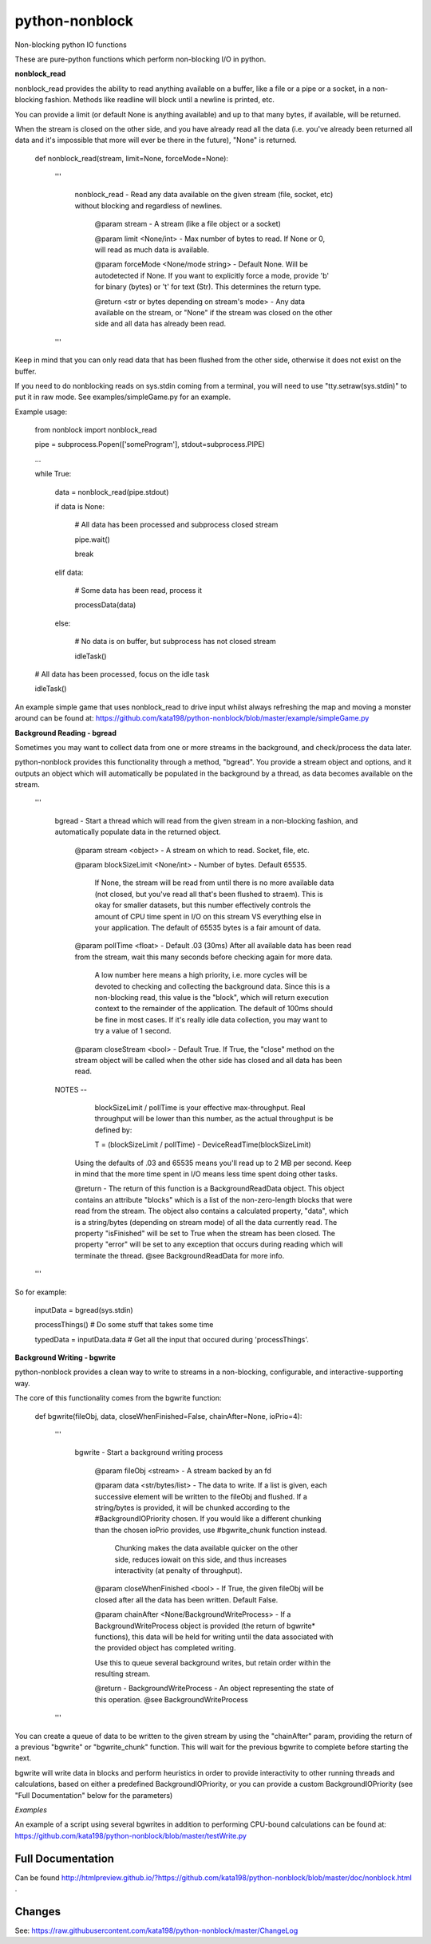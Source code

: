 python-nonblock
===============

Non-blocking python IO functions


These are pure-python functions which perform non-blocking I/O in python.



**nonblock_read**

nonblock_read provides the ability to read anything available on a buffer, like a file or a pipe or a socket, in a non-blocking fashion. Methods like readline will block until a newline is printed, etc.

You can provide a limit (or default None is anything available) and up to that many bytes, if available, will be returned. 

When the stream is closed on the other side, and you have already read all the data (i.e. you've already been returned all data and it's impossible that more will ever be there in the future), "None" is returned.


	def nonblock_read(stream, limit=None, forceMode=None):

		'''

			nonblock_read - Read any data available on the given stream (file, socket, etc) without blocking and regardless of newlines.


				@param stream - A stream (like a file object or a socket)

				@param limit <None/int> - Max number of bytes to read. If None or 0, will read as much data is available.

				@param forceMode <None/mode string> - Default None. Will be autodetected if None. If you want to explicitly force a mode, provide 'b' for binary (bytes) or 't' for text (Str). This determines the return type.


				@return <str or bytes depending on stream's mode> - Any data available on the stream, or "None" if the stream was closed on the other side and all data has already been read.

		'''


Keep in mind that you can only read data that has been flushed from the other side, otherwise it does not exist on the buffer.

If you need to do nonblocking reads on sys.stdin coming from a terminal, you will need to use "tty.setraw(sys.stdin)" to put it in raw mode. See examples/simpleGame.py for an example.


Example usage:


	from nonblock import nonblock_read


	pipe = subprocess.Popen(['someProgram'], stdout=subprocess.PIPE)


	...


	while True:


		data = nonblock_read(pipe.stdout)

		if data is None:

			# All data has been processed and subprocess closed stream

			pipe.wait()

			break

		elif data:

			# Some data has been read, process it

			processData(data)

		else:

			# No data is on buffer, but subprocess has not closed stream

			idleTask()


	# All data has been processed, focus on the idle task

	idleTask()


An example simple game that uses nonblock_read to drive input whilst always refreshing the map and moving a monster around can be found at: https://github.com/kata198/python-nonblock/blob/master/example/simpleGame.py


**Background Reading - bgread**

Sometimes you may want to collect data from one or more streams in the background, and check/process the data later.

python-nonblock provides this functionality through a method, "bgread". You provide a stream object and options, and it outputs an object which will automatically be populated in the background by a thread, as data becomes available on the stream.


    '''

        bgread - Start a thread which will read from the given stream in a non-blocking fashion, and automatically populate data in the returned object.


            @param stream <object> - A stream on which to read. Socket, file, etc.


            @param blockSizeLimit <None/int> - Number of bytes. Default 65535.


                If None, the stream will be read from until there is no more available data (not closed, but you've read all that's been flushed to straem). This is okay for smaller datasets, but this number effectively controls the amount of CPU time spent in I/O on this stream VS everything else in your application. The default of 65535 bytes is a fair amount of data.


            @param pollTime <float> - Default .03 (30ms) After all available data has been read from the stream, wait this many seconds before checking again for more data.


                A low number here means a high priority, i.e. more cycles will be devoted to checking and collecting the background data. Since this is a non-blocking read, this value is the "block", which will return execution context to the remainder of the application. The default of 100ms should be fine in most cases. If it's really idle data collection, you may want to try a value of 1 second.


            @param closeStream <bool> - Default True. If True, the "close" method on the stream object will be called when the other side has closed and all data has been read.



        NOTES --


                blockSizeLimit / pollTime is your effective max-throughput. Real throughput will be lower than this number, as the actual throughput is be defined by:


                T = (blockSizeLimit / pollTime) - DeviceReadTime(blockSizeLimit)


            Using the defaults of .03 and 65535 means you'll read up to 2 MB per second. Keep in mind that the more time spent in I/O means less time spent doing other tasks.



            @return - The return of this function is a BackgroundReadData object. This object contains an attribute "blocks" which is a list of the non-zero-length blocks that were read from the stream. The object also contains a calculated property, "data", which is a string/bytes (depending on stream mode) of all the data currently read. The property "isFinished" will be set to True when the stream has been closed. The property "error" will be set to any exception that occurs during reading which will terminate the thread. @see BackgroundReadData for more info.


    '''


So for example:

	inputData = bgread(sys.stdin)


	processThings()  # Do some stuff that takes some time


	typedData = inputData.data # Get all the input that occured during 'processThings'.



**Background Writing - bgwrite**

python-nonblock provides a clean way to write to streams in a non-blocking, configurable, and interactive-supporting way.

The core of this functionality comes from the bgwrite function:


	def bgwrite(fileObj, data, closeWhenFinished=False, chainAfter=None, ioPrio=4):

		'''

			bgwrite - Start a background writing process


				@param fileObj <stream> - A stream backed by an fd


				@param data    <str/bytes/list> - The data to write. If a list is given, each successive element will be written to the fileObj and flushed. If a string/bytes is provided, it will be chunked according to the #BackgroundIOPriority chosen. If you would like a different chunking than the chosen ioPrio provides, use #bgwrite_chunk function instead.


				   Chunking makes the data available quicker on the other side, reduces iowait on this side, and thus increases interactivity (at penalty of throughput).


				@param closeWhenFinished <bool> - If True, the given fileObj will be closed after all the data has been written. Default False.


				@param chainAfter  <None/BackgroundWriteProcess> - If a BackgroundWriteProcess object is provided (the return of bgwrite* functions), this data will be held for writing until the data associated with the provided object has completed writing.

				Use this to queue several background writes, but retain order within the resulting stream.



				@return - BackgroundWriteProcess - An object representing the state of this operation. @see BackgroundWriteProcess

		'''

You can create a queue of data to be written to the given stream by using the "chainAfter" param, providing the return of a previous "bgwrite" or "bgwrite\_chunk" function. This will wait for the previous bgwrite to complete before starting the next.

bgwrite will write data in blocks and perform heuristics in order to provide interactivity to other running threads and calculations, based on either a predefined BackgroundIOPriority, or you can provide a custom BackgroundIOPriority (see "Full Documentation" below for the parameters)

*Examples*


An example of a script using several bgwrites in addition to performing CPU-bound calculations can be found at: https://github.com/kata198/python-nonblock/blob/master/testWrite.py 



Full Documentation
------------------

Can be found  http://htmlpreview.github.io/?https://github.com/kata198/python-nonblock/blob/master/doc/nonblock.html .


Changes
-------
See: https://raw.githubusercontent.com/kata198/python-nonblock/master/ChangeLog
